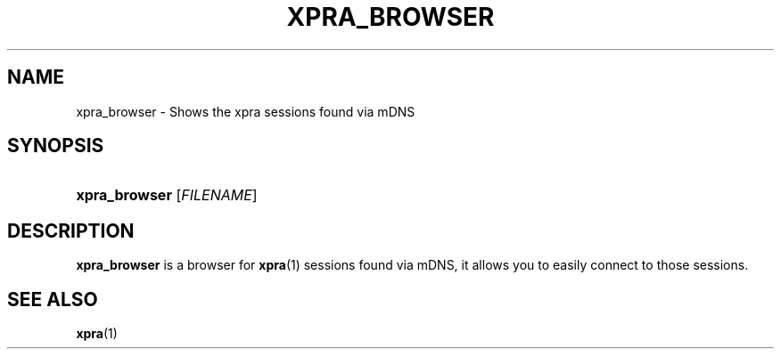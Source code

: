 .\" Man page for xpra browser
.\"
.\" Copyright (C) 2017 Antoine Martin <antoine@xpra.org>
.\"
.\" You may distribute under the terms of the GNU General Public
.\" license, either version 2 or (at your option) any later version.
.\" See the file COPYING for details.
.\"
.TH XPRA_BROWSER 1
.SH NAME
xpra_browser \- Shows the xpra sessions found via mDNS
.\" --------------------------------------------------------------------
.SH SYNOPSIS
.PD 0
.HP \w'xpra_browser\ 'u
\fBxpra_browser\fP
[\fIFILENAME\fP]\fB
.PD
.\" --------------------------------------------------------------------
.SH DESCRIPTION
\fBxpra_browser\fP is a browser for \fBxpra\fP(1) sessions found via mDNS,
it allows you to easily connect to those sessions.

.\" --------------------------------------------------------------------
.SH SEE ALSO
\fBxpra\fP(1)
